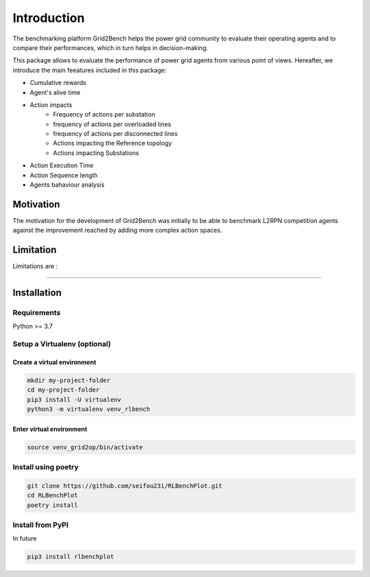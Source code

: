 Introduction
============
The benchmarking platform Grid2Bench helps the power grid community to evaluate
their operating agents and to compare their performances, which in turn helps in
decision-making.

.. image:: imgs/Benchmarking_Scheme.jpg
    :align: center
    :alt: Platform Scheme

This package allows to evaluate the performance of power grid agents from various point of views.
Hereafter, we introduce the main feeatures included in this package:

- Cumulative rewards
- Agent's alive time
- Action impacts
   - Frequency of actions per substation
   - frequency of actions per overloaded lines
   - frequency of actions per disconnected lines
   - Actions impacting the Reference topology
   - Actions impacting Substations
- Action Execution Time
- Action Sequence length
- Agents bahaviour analysis

Motivation
----------
The motivation for the development of Grid2Bench was initially to be able to
benchmark L2RPN competition agents against the improvement reached by adding
more complex action spaces.



Limitation
----------
Limitations are :

----------

Installation
------------
Requirements
*************
Python >= 3.7

Setup a Virtualenv (optional)
*****************************
Create a virtual environment
~~~~~~~~~~~~~~~~~~~~~~~~~~~~~
.. code-block:: bash

    mkdir my-project-folder
    cd my-project-folder
    pip3 install -U virtualenv
    python3 -m virtualenv venv_rlbench


Enter virtual environment
~~~~~~~~~~~~~~~~~~~~~~~~~
.. code-block:: bash

    source venv_grid2op/bin/activate

Install using poetry
**********************
.. code-block:: bash

    git clone https://github.com/seifou23i/RLBenchPlot.git
    cd RLBenchPlot
    poetry install


Install from PyPI
*****************
In future

.. code-block:: bash

    pip3 install rlbenchplot